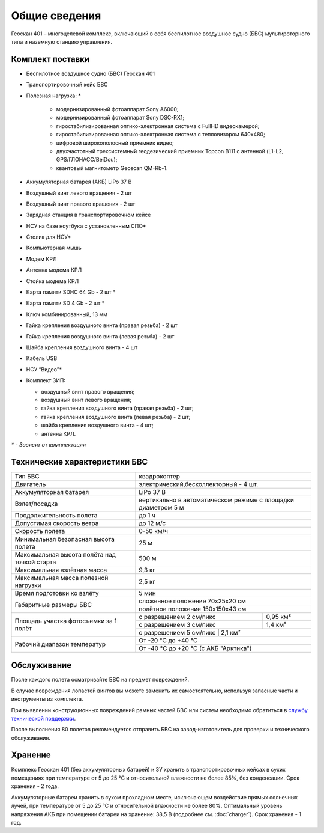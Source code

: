 Общие сведения
==================

Геоскан 401 – многоцелевой комплекс, включающий в себя беспилотное воздушное судно (БВС) мультироторного типа и наземную станцию управления.


Комплект поставки
-----------------------

* Беспилотное воздушное судно (БВС) Геоскан 401
* Транспортировочный кейс БВС
* Полезная нагрузка: *

   * модернизированный фотоаппарат Sony A6000;
   * модернизированный фотоаппарат Sony DSC-RX1;
   * гиростабилизированная оптико-электронная система с FullHD видеокамерой;
   * гиростабилизированная оптико-электронная система с тепловизором 640x480;
   * цифровой широкополосный приемник видео;
   * двухчастотный трехсистемный геодезический приемник Topcon B111 с антенной (L1-L2, GPS/ГЛОНАСС/BeiDou);
   * квантовый магнитометр Geoscan QM-Rb-1.

* Аккумуляторная батарея (АКБ) LiPo 37 В
* Воздушный винт левого вращения - 2 шт
* Воздушный винт правого вращения - 2 шт
* Зарядная станция в транспортировочном кейсе
* НСУ на базе ноутбука с установленным СПО*
* Столик для НСУ*
* Компьютерная мышь
* Модем КРЛ
* Антенна модема КРЛ
* Стойка модема КРЛ
* Карта памяти SDHC 64 Gb - 2 шт *
* Карта памяти SD 4 Gb - 2 шт *
* Ключ комбинированный, 13 мм
* Гайка крепления воздушного винта (правая резьба) - 2 шт
* Гайка крепления воздушного винта (левая резьба) - 2 шт
* Шайба крепления воздушного винта - 4 шт
* Кабель USB
* НСУ “Видео”*
* Комплект ЗИП:

  * воздушный винт правого вращения;
  * воздушный винт левого вращения;
  * гайка крепления воздушного винта (правая резьба) - 2 шт;
  * гайка крепления воздушного винта (левая резьба) - 2 шт;
  * шайба крепления воздушного винта - 4 шт;
  * антенна КРЛ.


`*` - *Зависит от комплектации*



Технические характеристики БВС
--------------------------------


+--------------------------------------------+---------------------------------------------------------------------------+
|                    Тип БВС                 |                                 квадрокоптер                              |
+--------------------------------------------+---------------------------------------------------------------------------+
|                    Двигатель               |                    электрический,бесколлекторный - 4 шт.                  |
+--------------------------------------------+---------------------------------------------------------------------------+
|            Аккумуляторная батарея          |                                LiPo 37 В                                  |
+--------------------------------------------+---------------------------------------------------------------------------+
|                Взлет/посадка               |       вертикально в автоматическом режиме с площадки диаметром 5 м        |
+--------------------------------------------+---------------------------------------------------------------------------+
|         Продолжительность полета           |                               до 1 ч                                      |
+--------------------------------------------+---------------------------------------------------------------------------+
|             Допустимая скорость ветра      |                              до 12 м/с                                    |
+--------------------------------------------+---------------------------------------------------------------------------+
|                Скорость полета             |                             0-50 км/ч                                     |
+--------------------------------------------+---------------------------------------------------------------------------+
|    Минимальная безопасная высота полета    |                                  25 м                                     |
+--------------------------------------------+---------------------------------------------------------------------------+
|Максимальная высота полёта над точкой старта|                                 500 м                                     |
+--------------------------------------------+---------------------------------------------------------------------------+
|          Максимальная взлётная масса       |                                9,3 кг                                     |
+--------------------------------------------+---------------------------------------------------------------------------+
|     Максимальная масса полезной нагрузки   |                                2,5 кг                                     |
+--------------------------------------------+---------------------------------------------------------------------------+
|         Время подготовки ко взлёту         |                                 5 мин                                     |
+--------------------------------------------+---------------------------------------------------------------------------+
|                                            |                       сложенное положение 70х25х20 см                     |
|         Габаритные размеры БВС             +---------------------------------------------------------------------------+
|                                            |                       полётное положение 150х150х43 см                    |
+--------------------------------------------+--------------------------------------+------------------------------------+
|                                            |  с разрешением 2 см/пикс             |    0,95 км²                        |
|                                            +--------------------------------------+------------------------------------+
|     Площадь участка фотосъемки за 1 полёт  |  с разрешением 3 см/пикс             |    1,4 км²                         |
|                                            +--------------------------------------+------------------------------------+
|                                            |  с разрешением 5 см/пикс             |    2,1 км²                         |
+--------------------------------------------+---------------------------------------------------------------------------+
|                                            |                             От -20 °С до +40 °С                           |
+        Рабочий диапазон температур         +---------------------------------------------------------------------------+
|                                            |                   От -40 °С до +20 °С (с АКБ "Арктика")                   |
+--------------------------------------------+---------------------------------------------------------------------------+


Обслуживание
-------------------


После каждого полета осматривайте БВС на предмет повреждений.

В случае повреждения лопастей винтов вы можете заменить их самостоятельно, используя запасные части и инструменты из комплекта.

При выявлении конструкционных повреждений рамных частей БВС или систем необходимо обратиться в `службу технической поддержки <https://www.geoscan.aero/ru/support>`_.

После выполнения 80 полетов рекомендуется отправить БВС на завод-изготовитель для проверки и технического обслуживания.


Хранение
-------------


Комплекс Геоскан 401 (без аккумуляторных батарей) и ЗУ хранить в транспортировочных кейсах в сухих помещениях при температуре от 5 до 25 °С и относительной влажности не более 85%, без конденсации. Срок хранения - 2 года.

Аккумуляторные батареи хранить в сухом прохладном месте, исключающем воздействие прямых солнечных лучей, при температуре от 5 до 25 °С и относительной влажности не более 80%. Оптимальный уровень напряжения АКБ при помещении батареи на хранение: 38,5 В (подробнее см. :doc:`charger`). Срок хранения - 1 год.
